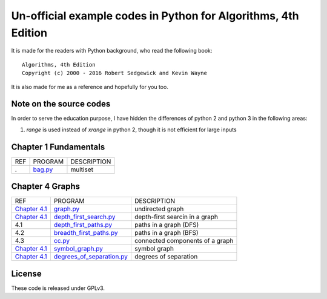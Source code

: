 Un-official example codes in Python for Algorithms, 4th Edition
================================================================================

.. image:: https://travis-ci.org/chfw/alg4_robert_kevin_in_py.svg?branch=master
   :target: http://travis-ci.org/chfw/alg4_robert_kevin_in_py


It is made for the readers with Python background, who read the following
book::

    Algorithms, 4th Edition
    Copyright (c) 2000 - 2016 Robert Sedgewick and Kevin Wayne

It is also made for me as a reference and hopefully for you too.

Note on the source codes
--------------------------------------------------------------------------------

In order to serve the education purpose, I have hidden the differences of python
2 and python 3 in the following areas:

#. `range` is used instead of `xrange` in python 2, though it is not efficient
   for large inputs

Chapter 1 Fundamentals
--------------------------------------------------------------------------------

===== ============================ ===============================
REF   PROGRAM                      DESCRIPTION
.     `bag.py`_                    multiset
===== ============================ ===============================

.. _bag.py: example_code_in_python/bag.py



Chapter 4 Graphs
--------------------------------------------------------------------------------

===================== ============================ ===============================
REF                   PROGRAM                      DESCRIPTION
`Chapter 4.1`_        `graph.py`_                  undirected graph
`Chapter 4.1`_        `depth_first_search.py`_     depth-first searcin in a graph
4.1                   `depth_first_paths.py`_      paths in a graph (DFS)
4.2                   `breadth_first_paths.py`_    paths in a graph (BFS)
4.3                   `cc.py`_                     connected components of a graph
`Chapter 4.1`_        `symbol_graph.py`_           symbol graph
`Chapter 4.1`_        `degrees_of_separation.py`_  degrees of separation     
===================== ============================ ===============================

.. _Chapter 4.1: http://algs4.cs.princeton.edu/41graph/index.php
.. _graph.py: example_code_in_python/graph.py
.. _depth_first_search.py: example_code_in_python/depth_first_search.py
.. _depth_first_paths.py: example_code_in_python/depthth_first_paths.py
.. _breadth_first_paths.py: example_code_in_python/breadth_first_paths.py
.. _cc.py: example_code_in_python/cc.py
.. _symbol_graph.py: example_code_in_python/symbol_graph.py
.. _degrees_of_separation.py: example_code_in_python/degrees_of_separation.py

License
--------------------------------------------------------------------------------

These code is released under GPLv3.
